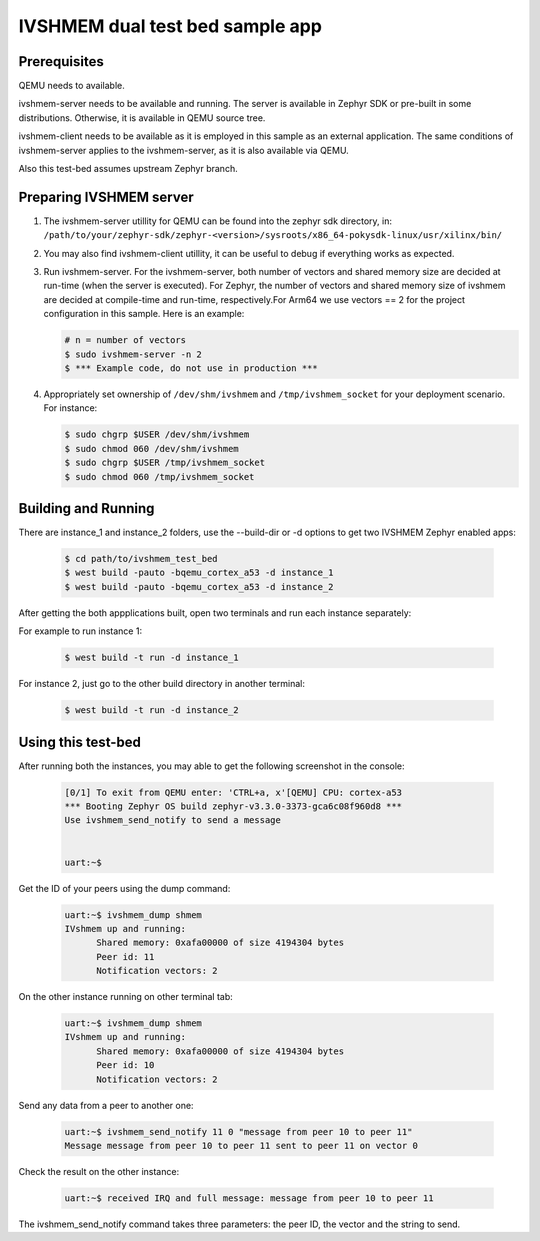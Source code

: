 IVSHMEM dual test bed sample app
################################

Prerequisites
*************

QEMU needs to available.

ivshmem-server needs to be available and running. The server is available in
Zephyr SDK or pre-built in some distributions. Otherwise, it is available in
QEMU source tree.

ivshmem-client needs to be available as it is employed in this sample as an
external application. The same conditions of ivshmem-server applies to the
ivshmem-server, as it is also available via QEMU.

Also this test-bed assumes upstream Zephyr branch.

Preparing IVSHMEM server
************************
#. The ivshmem-server utillity for QEMU can be found into the zephyr sdk
   directory, in:
   ``/path/to/your/zephyr-sdk/zephyr-<version>/sysroots/x86_64-pokysdk-linux/usr/xilinx/bin/``

#. You may also find ivshmem-client utillity, it can be useful to debug if everything works
   as expected.

#. Run ivshmem-server. For the ivshmem-server, both number of vectors and
   shared memory size are decided at run-time (when the server is executed).
   For Zephyr, the number of vectors and shared memory size of ivshmem are
   decided at compile-time and run-time, respectively.For Arm64 we use
   vectors == 2 for the project configuration in this sample. Here is an example:

   .. code-block:: console

      # n = number of vectors
      $ sudo ivshmem-server -n 2
      $ *** Example code, do not use in production ***

#. Appropriately set ownership of ``/dev/shm/ivshmem`` and
   ``/tmp/ivshmem_socket`` for your deployment scenario. For instance:

   .. code-block:: console

      $ sudo chgrp $USER /dev/shm/ivshmem
      $ sudo chmod 060 /dev/shm/ivshmem
      $ sudo chgrp $USER /tmp/ivshmem_socket
      $ sudo chmod 060 /tmp/ivshmem_socket

Building and Running
********************
There are instance_1 and instance_2 folders, use the --build-dir or -d options to get two
IVSHMEM Zephyr enabled apps:

   .. code-block:: console

      $ cd path/to/ivshmem_test_bed
      $ west build -pauto -bqemu_cortex_a53 -d instance_1
      $ west build -pauto -bqemu_cortex_a53 -d instance_2

After getting the both appplications built, open two terminals and run each
instance separately:

For example to run instance 1:

   .. code-block:: console

      $ west build -t run -d instance_1

For instance 2, just go to the other build directory in another terminal:

   .. code-block:: console

      $ west build -t run -d instance_2


Using this test-bed
*******************

After running both the instances, you may able to get the following
screenshot in the console:

   .. code-block:: console

      [0/1] To exit from QEMU enter: 'CTRL+a, x'[QEMU] CPU: cortex-a53
      *** Booting Zephyr OS build zephyr-v3.3.0-3373-gca6c08f960d8 ***
      Use ivshmem_send_notify to send a message


      uart:~$

Get the ID of your peers using the dump command:

   .. code-block:: console

      uart:~$ ivshmem_dump shmem
      IVshmem up and running:
            Shared memory: 0xafa00000 of size 4194304 bytes
            Peer id: 11
            Notification vectors: 2

On the other instance running on other terminal tab:

   .. code-block:: console

      uart:~$ ivshmem_dump shmem
      IVshmem up and running:
            Shared memory: 0xafa00000 of size 4194304 bytes
            Peer id: 10
            Notification vectors: 2

Send any data from a peer to another one:

   .. code-block:: console

      uart:~$ ivshmem_send_notify 11 0 "message from peer 10 to peer 11"
      Message message from peer 10 to peer 11 sent to peer 11 on vector 0

Check the result on the other instance:

   .. code-block:: console

      uart:~$ received IRQ and full message: message from peer 10 to peer 11

The ivshmem_send_notify command takes three parameters: the peer ID, the vector and the string to send.